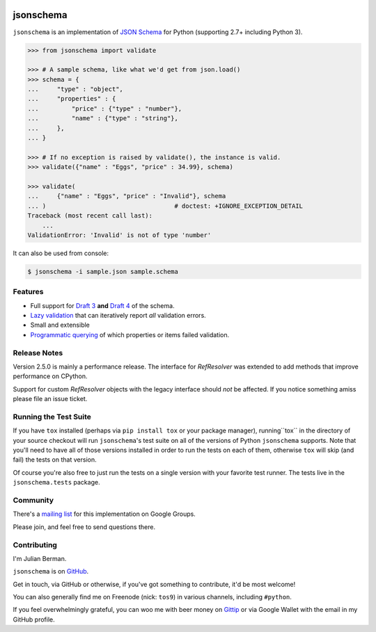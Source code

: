 .. image:: https://img.shields.io/pypi/v/jsonschema.svg
    :target: https://pypi.python.org/pypi/jsonschema
.. image:: https://travis-ci.org/Julian/jsonschema.svg?branch=master
    :target: https://travis-ci.org/Julian/jsonschema
.. image:: https://img.shields.io/pypi/l/jsonschema.svg
    :target: https://pypi.python.org/pypi/jsonschema

==========
jsonschema
==========

``jsonschema`` is an implementation of `JSON Schema <http://json-schema.org>`_
for Python (supporting 2.7+ including Python 3).

.. code-block:: python

    >>> from jsonschema import validate

    >>> # A sample schema, like what we'd get from json.load()
    >>> schema = {
    ...     "type" : "object",
    ...     "properties" : {
    ...         "price" : {"type" : "number"},
    ...         "name" : {"type" : "string"},
    ...     },
    ... }

    >>> # If no exception is raised by validate(), the instance is valid.
    >>> validate({"name" : "Eggs", "price" : 34.99}, schema)

    >>> validate(
    ...     {"name" : "Eggs", "price" : "Invalid"}, schema
    ... )                                   # doctest: +IGNORE_EXCEPTION_DETAIL
    Traceback (most recent call last):
        ...
    ValidationError: 'Invalid' is not of type 'number'

It can also be used from console:

.. code-block:: bash

    $ jsonschema -i sample.json sample.schema

Features
--------

* Full support for
  `Draft 3 <https://python-jsonschema.readthedocs.io/en/latest/validate/#jsonschema.Draft3Validator>`_
  **and** `Draft 4 <https://python-jsonschema.readthedocs.io/en/latest/validate/#jsonschema.Draft4Validator>`_
  of the schema.

* `Lazy validation <https://python-jsonschema.readthedocs.io/en/latest/validate/#jsonschema.IValidator.iter_errors>`_
  that can iteratively report *all* validation errors.

* Small and extensible

* `Programmatic querying <https://python-jsonschema.readthedocs.io/en/latest/errors/#module-jsonschema>`_
  of which properties or items failed validation.


Release Notes
-------------

Version 2.5.0 is mainly a performance release. The interface for `RefResolver`
was extended to add methods that improve performance on CPython.

Support for custom `RefResolver` objects with the legacy interface should *not*
be affected. If you notice something amiss please file an issue ticket.


Running the Test Suite
----------------------

If you have ``tox`` installed (perhaps via ``pip install tox`` or your
package manager), running``tox`` in the directory of your source checkout will
run ``jsonschema``'s test suite on all of the versions of Python ``jsonschema``
supports. Note that you'll need to have all of those versions installed in
order to run the tests on each of them, otherwise ``tox`` will skip (and fail)
the tests on that version.

Of course you're also free to just run the tests on a single version with your
favorite test runner. The tests live in the ``jsonschema.tests`` package.


Community
---------

There's a `mailing list <https://groups.google.com/forum/#!forum/jsonschema>`_
for this implementation on Google Groups.

Please join, and feel free to send questions there.


Contributing
------------

I'm Julian Berman.

``jsonschema`` is on `GitHub <http://github.com/Julian/jsonschema>`_.

Get in touch, via GitHub or otherwise, if you've got something to contribute,
it'd be most welcome!

You can also generally find me on Freenode (nick: ``tos9``) in various
channels, including ``#python``.

If you feel overwhelmingly grateful, you can woo me with beer money on
`Gittip <https://www.gittip.com/Julian/>`_ or via Google Wallet with the email
in my GitHub profile.
